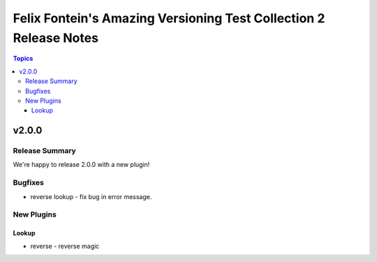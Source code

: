 ==================================================================
Felix Fontein's Amazing Versioning Test Collection 2 Release Notes
==================================================================

.. contents:: Topics


v2.0.0
======

Release Summary
---------------

We're happy to release 2.0.0 with a new plugin!

Bugfixes
--------

- reverse lookup - fix bug in error message.

New Plugins
-----------

Lookup
~~~~~~

- reverse - reverse magic
